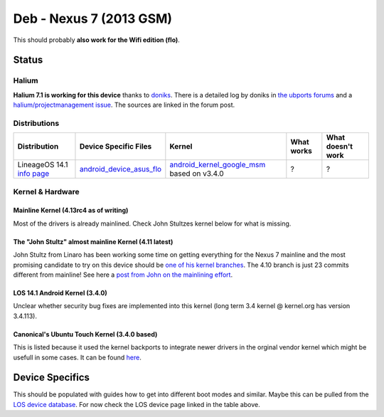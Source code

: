 
Deb - Nexus 7 (2013 GSM)
========================

This should probably **also work for the Wifi edition (flo)**.

Status
------

Halium
^^^^^^

**Halium 7.1 is working for this device** thanks to `doniks <https://github.com/doniks>`_. There is a detailed log by doniks in  `the ubports forums <https://forums.ubports.com/topic/431/porting-halium-to-nexus-7-deb>`_ and a `halium/projectmanagement issue <https://github.com/Halium/projectmanagement/issues/22>`_. The sources are linked in the forum post.

Distributions
^^^^^^^^^^^^^

.. list-table::
   :header-rows: 1

   * - Distribution
     - Device Specific Files
     - Kernel
     - What works
     - What doesn't work
   * - LineageOS 14.1 `info page <https://wiki.lineageos.org/devices/flo>`_
     - `android_device_asus_flo <https://github.com/LineageOS/android_device_asus_flo>`_
     - `android_kernel_google_msm <https://github.com/LineageOS/android_kernel_google_msm>`_ based on v3.4.0
     - ?
     - ?


Kernel & Hardware
^^^^^^^^^^^^^^^^^

Mainline Kernel (4.13rc4 as of writing)
~~~~~~~~~~~~~~~~~~~~~~~~~~~~~~~~~~~~~~~

Most of the drivers is already mainlined. Check John Stultzes kernel below for what is missing.

The "John Stultz" almost mainline Kernel (4.11 latest)
~~~~~~~~~~~~~~~~~~~~~~~~~~~~~~~~~~~~~~~~~~~~~~~~~~~~~~

John Stultz from Linaro has been working some time on getting everything for the Nexus 7 mainline and the most promising candidate to try on this device should be `one of his kernel branches <https://git.linaro.org/people/john.stultz/flo.git/>`_. The 4.10 branch is just 23 commits different from mainline! See here a `post from John on the mainlining effort <https://plus.google.com/111524780435806926688/posts/S4ajVewveSR>`_.

LOS 14.1 Android Kernel (3.4.0)
~~~~~~~~~~~~~~~~~~~~~~~~~~~~~~~

Unclear whether security bug fixes are implemented into this kernel (long term 3.4 kernel @ kernel.org has version 3.4.113). 

Canonical's Ubuntu Touch Kernel (3.4.0 based)
~~~~~~~~~~~~~~~~~~~~~~~~~~~~~~~~~~~~~~~~~~~~~

This is listed because it used the kernel backports to integrate newer drivers in the orginal vendor kernel which might be usefull in some cases. It can be found `here <https://launchpad.net/ubuntu/+source/linux-flo>`_.

Device Specifics
----------------

This should be populated with guides how to get into different boot modes and similar. Maybe this can be pulled from the `LOS device database <https://github.com/LineageOS/lineage_wiki/tree/master/_data/devices>`_. For now check the LOS device page linked in the table above.

